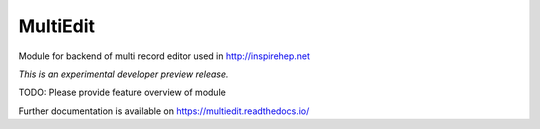 ..
    This file is part of INSPIRE.
    Copyright (C) 2017 CERN.

    INSPIRE is free software; you can redistribute it
    and/or modify it under the terms of the GNU General Public License as
    published by the Free Software Foundation; either version 2 of the
    License, or (at your option) any later version.

    INSPIRE is distributed in the hope that it will be
    useful, but WITHOUT ANY WARRANTY; without even the implied warranty of
    MERCHANTABILITY or FITNESS FOR A PARTICULAR PURPOSE.  See the GNU
    General Public License for more details.

    You should have received a copy of the GNU General Public License
    along with INSPIRE; if not, write to the
    Free Software Foundation, Inc., 59 Temple Place, Suite 330, Boston,
    MA 02111-1307, USA.

    In applying this license, CERN does not
    waive the privileges and immunities granted to it by virtue of its status
    as an Intergovernmental Organization or submit itself to any jurisdiction.

===========
 MultiEdit
===========

.. image:: https://img.shields.io/travis/inspirehep/multi-record-editor.svg
        :target: https://travis-ci.org/inspirehep/multi-record-editor

.. image:: https://img.shields.io/coveralls/inspirehep/multi-record-editor.svg
        :target: https://coveralls.io/r/inspirehep/multi-record-editor

.. image:: https://img.shields.io/github/tag/inspirehep/multi-record-editor.svg
        :target: https://github.com/inspirehep/multi-record-editor/releases

.. image:: https://img.shields.io/pypi/dm/multiedit.svg
        :target: https://pypi.python.org/pypi/multiedit

.. image:: https://img.shields.io/github/license/inspirehep/multi-record-editor.svg
        :target: https://github.com/inspirehep/multi-record-editor/blob/master/LICENSE

Module for backend of multi record editor used in http://inspirehep.net

*This is an experimental developer preview release.*

TODO: Please provide feature overview of module

Further documentation is available on
https://multiedit.readthedocs.io/
